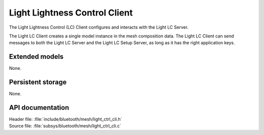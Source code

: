 .. _bt_mesh_light_ctrl_cli_readme:

Light Lightness Control Client
##############################

The Light Lightness Control (LC) Client configures and interacts with the Light LC Server.

The Light LC Client creates a single model instance in the mesh composition data.
The Light LC Client can send messages to both the Light LC Server and the Light LC Setup Server, as long as it has the right application keys.

Extended models
***************

None.

Persistent storage
******************

None.

API documentation
*****************

| Header file: :file:`include/bluetooth/mesh/light_ctrl_cli.h`
| Source file: :file:`subsys/bluetooth/mesh/light_ctrl_cli.c`

.. doxygengroup:: bt_mesh_light_ctrl_cli
   :project: nrf
   :members:
